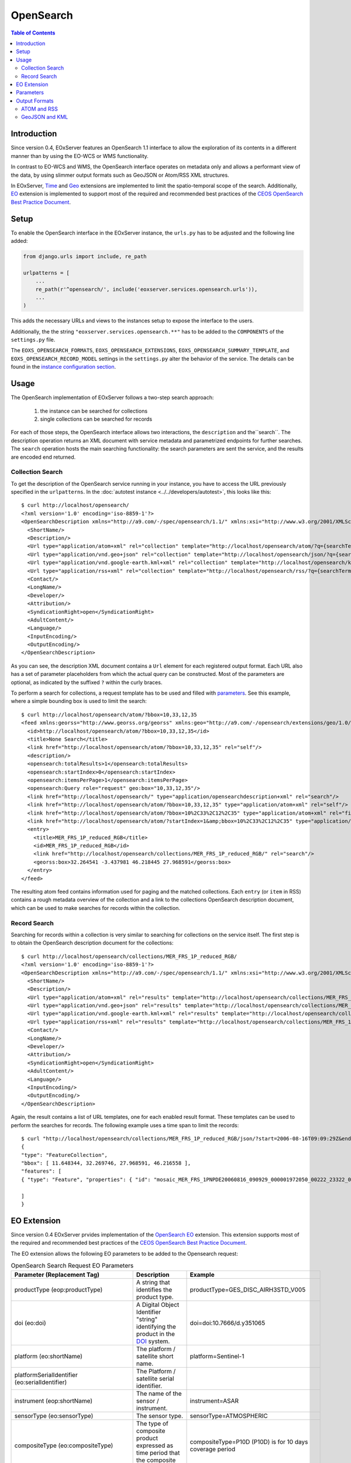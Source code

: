 .. OpenSearch
  #-----------------------------------------------------------------------------
  #
  # Project: EOxServer <http://eoxserver.org>
  # Authors: Fabian Schindler <fabian.schindler@eox.at>
  #
  #-----------------------------------------------------------------------------
  # Copyright (c) 2016 EOX IT Services GmbH
  #
  # Permission is hereby granted, free of charge, to any person obtaining a
  # copy of this software and associated documentation files (the "Software"),
  # to deal in the Software without restriction, including without limitation
  # the rights to use, copy, modify, merge, publish, distribute, sublicense,
  # and/or sell copies of the Software, and to permit persons to whom the
  # Software is furnished to do so, subject to the following conditions:
  #
  # The above copyright notice and this permission notice shall be included in
  # all copies of this Software or works derived from this Software.
  #
  # THE SOFTWARE IS PROVIDED "AS IS", WITHOUT WARRANTY OF ANY KIND, EXPRESS OR
  # IMPLIED, INCLUDING BUT NOT LIMITED TO THE WARRANTIES OF MERCHANTABILITY,
  # FITNESS FOR A PARTICULAR PURPOSE AND NONINFRINGEMENT. IN NO EVENT SHALL THE
  # AUTHORS OR COPYRIGHT HOLDERS BE LIABLE FOR ANY CLAIM, DAMAGES OR OTHER
  # LIABILITY, WHETHER IN AN ACTION OF CONTRACT, TORT OR OTHERWISE, ARISING
  # FROM, OUT OF OR IN CONNECTION WITH THE SOFTWARE OR THE USE OR OTHER
  # DEALINGS IN THE SOFTWARE.
  #-----------------------------------------------------------------------------

.. _opensearch:

OpenSearch
==========

.. contents:: Table of Contents
   :depth: 3
   :backlinks: top

Introduction
------------

Since version 0.4, EOxServer features an OpenSearch 1.1 interface to allow the
exploration of its contents in a different manner than by using the EO-WCS or
WMS functionality.

In contrast to EO-WCS and WMS, the OpenSearch interface operates on metadata
only and allows a performant view of the data, by using slimmer output formats
such as GeoJSON or Atom/RSS XML structures.

In EOxServer, `Time
<http://www.opensearch.org/Specifications/OpenSearch/Extensions/Time/1.0/Draft_1>`_ and
`Geo <http://www.opensearch.org/Specifications/OpenSearch/Extensions/Geo/1.0/Draft_2>`_
extensions are implemented to limit the spatio-temporal scope of the search.
Additionally, `EO <https://docs.opengeospatial.org/is/13-026r8/13-026r8.html>`_
extension is implemented to support most of the required and recommended
best practices of the `CEOS OpenSearch Best Practice Document
<https://earthdata.nasa.gov/files/CEOS_OpenSearch_Best_Practice_Doc-v.1.0.1_Jun2015.pdf>`_.

Setup
-----

To enable the OpenSearch interface in the EOxServer instance, the ``urls.py``
has to be adjusted and the following line added:

.. code-block:: python

    from django.urls import include, re_path

    urlpatterns = [
        ...
        re_path(r'^opensearch/', include('eoxserver.services.opensearch.urls')),
        ...
    )

This adds the necessary URLs and views to the instances setup to expose the
interface to the users.

Additionally, the the string ``"eoxserver.services.opensearch.**"`` has to be
added to the ``COMPONENTS`` of the ``settings.py`` file.

The ``EOXS_OPENSEARCH_FORMATS``, ``EOXS_OPENSEARCH_EXTENSIONS``,
``EOXS_OPENSEARCH_SUMMARY_TEMPLATE``, and ``EOXS_OPENSEARCH_RECORD_MODEL``
settings in the ``settings.py`` alter the behavior of the service. The details
can be found in the `instance configuration section <InstanceConfiguration>`_.

Usage
-----

The OpenSearch implementation of EOxServer follows a two-step search approach:

  1. the instance can be searched for collections
  2. single collections can be searched for records

For each of those steps, the OpenSearch interface allows two interactions, the
``description`` and the``search``.
The description operation returns an XML document with service metadata and
parametrized endpoints for further searches. The ``search`` operation hosts the
main searching functionality: the search parameters are sent the service, and
the results are encoded end returned.

Collection Search
~~~~~~~~~~~~~~~~~

To get the description of the OpenSearch service running in your instance, you
have to access the URL previously specified in the ``urlpatterns``. In the
:doc:`autotest instance <../../developers/autotest>`, this looks like this::

    $ curl http://localhost/opensearch/
    <?xml version='1.0' encoding='iso-8859-1'?>
    <OpenSearchDescription xmlns="http://a9.com/-/spec/opensearch/1.1/" xmlns:xsi="http://www.w3.org/2001/XMLSchema-instance" xsi:schemaLocation="">
      <ShortName/>
      <Description/>
      <Url type="application/atom+xml" rel="collection" template="http://localhost/opensearch/atom/?q={searchTerms?}&amp;count={count?}&amp;startIndex={startIndex?}&amp;bbox={geo:box?}&amp;geom={geo:geometry?}&amp;lon={geo:lon?}&amp;lat={geo:lat?}&amp;r={geo:radius?}&amp;georel={geo:relation?}&amp;uid={geo:uid?}&amp;start={time:start?}&amp;end={time:end?}&amp;timerel={time:relation?}"/>
      <Url type="application/vnd.geo+json" rel="collection" template="http://localhost/opensearch/json/?q={searchTerms?}&amp;count={count?}&amp;startIndex={startIndex?}&amp;bbox={geo:box?}&amp;geom={geo:geometry?}&amp;lon={geo:lon?}&amp;lat={geo:lat?}&amp;r={geo:radius?}&amp;georel={geo:relation?}&amp;uid={geo:uid?}&amp;start={time:start?}&amp;end={time:end?}&amp;timerel={time:relation?}"/>
      <Url type="application/vnd.google-earth.kml+xml" rel="collection" template="http://localhost/opensearch/kml/?q={searchTerms?}&amp;count={count?}&amp;startIndex={startIndex?}&amp;bbox={geo:box?}&amp;geom={geo:geometry?}&amp;lon={geo:lon?}&amp;lat={geo:lat?}&amp;r={geo:radius?}&amp;georel={geo:relation?}&amp;uid={geo:uid?}&amp;start={time:start?}&amp;end={time:end?}&amp;timerel={time:relation?}"/>
      <Url type="application/rss+xml" rel="collection" template="http://localhost/opensearch/rss/?q={searchTerms?}&amp;count={count?}&amp;startIndex={startIndex?}&amp;bbox={geo:box?}&amp;geom={geo:geometry?}&amp;lon={geo:lon?}&amp;lat={geo:lat?}&amp;r={geo:radius?}&amp;georel={geo:relation?}&amp;uid={geo:uid?}&amp;start={time:start?}&amp;end={time:end?}&amp;timerel={time:relation?}"/>
      <Contact/>
      <LongName/>
      <Developer/>
      <Attribution/>
      <SyndicationRight>open</SyndicationRight>
      <AdultContent/>
      <Language/>
      <InputEncoding/>
      <OutputEncoding/>
    </OpenSearchDescription>

As you can see, the description XML document contains a ``Url`` element for
each registered output format. Each URL also has a set of parameter
placeholders from which the actual query can be constructed. Most of the
parameters are optional, as indicated by the suffixed ``?`` within the curly
braces.

To perform a search for collections, a request template has to be used and
filled with parameters_. See this example, where a simple bounding box is used
to limit the search::

    $ curl http://localhost/opensearch/atom/?bbox=10,33,12,35
    <feed xmlns:georss="http://www.georss.org/georss" xmlns:geo="http://a9.com/-/opensearch/extensions/geo/1.0/" xmlns:opensearch="http://a9.com/-/spec/opensearch/1.1/" xmlns:time="http://a9.com/-/opensearch/extensions/time/1.0/" xmlns="http://www.w3.org/2005/Atom">
      <id>http://localhost/opensearch/atom/?bbox=10,33,12,35</id>
      <title>None Search</title>
      <link href="http://localhost/opensearch/atom/?bbox=10,33,12,35" rel="self"/>
      <description/>
      <opensearch:totalResults>1</opensearch:totalResults>
      <opensearch:startIndex>0</opensearch:startIndex>
      <opensearch:itemsPerPage>1</opensearch:itemsPerPage>
      <opensearch:Query role="request" geo:box="10,33,12,35"/>
      <link href="http://localhost/opensearch/" type="application/opensearchdescription+xml" rel="search"/>
      <link href="http://localhost/opensearch/atom/?bbox=10,33,12,35" type="application/atom+xml" rel="self"/>
      <link href="http://localhost/opensearch/atom/?bbox=10%2C33%2C12%2C35" type="application/atom+xml" rel="first"/>
      <link href="http://localhost/opensearch/atom/?startIndex=1&amp;bbox=10%2C33%2C12%2C35" type="application/atom+xml" rel="last"/>
      <entry>
        <title>MER_FRS_1P_reduced_RGB</title>
        <id>MER_FRS_1P_reduced_RGB</id>
        <link href="http://localhost/opensearch/collections/MER_FRS_1P_reduced_RGB/" rel="search"/>
        <georss:box>32.264541 -3.437981 46.218445 27.968591</georss:box>
      </entry>
    </feed>

The resulting atom feed contains information used for paging and the matched
collections. Each ``entry`` (or ``item`` in RSS) contains a rough metadata
overview of the collection and a link to the collections OpenSearch description
document, which can be used to make searches for records within the collection.


Record Search
~~~~~~~~~~~~~

Searching for records within a collection is very similar to searching for
collections on the service itself. The first step is to obtain the OpenSearch
description document for the collections::

    $ curl http://localhost/opensearch/collections/MER_FRS_1P_reduced_RGB/
    <?xml version='1.0' encoding='iso-8859-1'?>
    <OpenSearchDescription xmlns="http://a9.com/-/spec/opensearch/1.1/" xmlns:xsi="http://www.w3.org/2001/XMLSchema-instance" xsi:schemaLocation="">
      <ShortName/>
      <Description/>
      <Url type="application/atom+xml" rel="results" template="http://localhost/opensearch/collections/MER_FRS_1P_reduced_RGB/atom/?q={searchTerms?}&amp;count={count?}&amp;startIndex={startIndex?}&amp;bbox={geo:box?}&amp;geom={geo:geometry?}&amp;lon={geo:lon?}&amp;lat={geo:lat?}&amp;r={geo:radius?}&amp;georel={geo:relation?}&amp;uid={geo:uid?}&amp;start={time:start?}&amp;end={time:end?}&amp;timerel={time:relation?}"/>
      <Url type="application/vnd.geo+json" rel="results" template="http://localhost/opensearch/collections/MER_FRS_1P_reduced_RGB/json/?q={searchTerms?}&amp;count={count?}&amp;startIndex={startIndex?}&amp;bbox={geo:box?}&amp;geom={geo:geometry?}&amp;lon={geo:lon?}&amp;lat={geo:lat?}&amp;r={geo:radius?}&amp;georel={geo:relation?}&amp;uid={geo:uid?}&amp;start={time:start?}&amp;end={time:end?}&amp;timerel={time:relation?}"/>
      <Url type="application/vnd.google-earth.kml+xml" rel="results" template="http://localhost/opensearch/collections/MER_FRS_1P_reduced_RGB/kml/?q={searchTerms?}&amp;count={count?}&amp;startIndex={startIndex?}&amp;bbox={geo:box?}&amp;geom={geo:geometry?}&amp;lon={geo:lon?}&amp;lat={geo:lat?}&amp;r={geo:radius?}&amp;georel={geo:relation?}&amp;uid={geo:uid?}&amp;start={time:start?}&amp;end={time:end?}&amp;timerel={time:relation?}"/>
      <Url type="application/rss+xml" rel="results" template="http://localhost/opensearch/collections/MER_FRS_1P_reduced_RGB/rss/?q={searchTerms?}&amp;count={count?}&amp;startIndex={startIndex?}&amp;bbox={geo:box?}&amp;geom={geo:geometry?}&amp;lon={geo:lon?}&amp;lat={geo:lat?}&amp;r={geo:radius?}&amp;georel={geo:relation?}&amp;uid={geo:uid?}&amp;start={time:start?}&amp;end={time:end?}&amp;timerel={time:relation?}"/>
      <Contact/>
      <LongName/>
      <Developer/>
      <Attribution/>
      <SyndicationRight>open</SyndicationRight>
      <AdultContent/>
      <Language/>
      <InputEncoding/>
      <OutputEncoding/>
    </OpenSearchDescription>

Again, the result contains a list of URL templates, one for each enabled result
format. These templates can be used to perform the searches for records. The
following example uses a time span to limit the records::

    $ curl "http://localhost/opensearch/collections/MER_FRS_1P_reduced_RGB/json/?start=2006-08-16T09:09:29Z&end=2006-08-22T09:09:29Z"
    {
    "type": "FeatureCollection",
    "bbox": [ 11.648344, 32.269746, 27.968591, 46.216558 ],
    "features": [
    { "type": "Feature", "properties": { "id": "mosaic_MER_FRS_1PNPDE20060816_090929_000001972050_00222_23322_0058_RGB_reduced", "begin_time": "2006-08-16T09:09:29Z", "end_time": "2006-08-16T09:12:46Z" }, "bbox": [ 11.648344, 32.269746, 27.968591, 46.216558 ], "geometry": { "type": "MultiPolygon", "coordinates": [ [ [ [ 14.322576, 46.216558 ], [ 14.889221, 46.152076 ], [ 15.714163, 46.044475 ], [ 16.939196, 45.874384 ], [ 18.041168, 45.707637 ], [ 19.696621, 45.437661 ], [ 21.061979, 45.188708 ], [ 22.14653, 44.985502 ], [ 22.972839, 44.817601 ], [ 24.216794, 44.548719 ], [ 25.078471, 44.353026 ], [ 25.619454, 44.222401 ], [ 27.096691, 43.869453 ], [ 27.968591, 43.648678 ], [ 27.608909, 42.914276 ], [ 26.904154, 41.406745 ], [ 26.231198, 39.890887 ], [ 25.79281, 38.857425 ], [ 25.159378, 37.327455 ], [ 24.607823, 35.91698 ], [ 24.126822, 34.659956 ], [ 23.695477, 33.485864 ], [ 23.264471, 32.269746 ], [ 21.93772, 32.597366 ], [ 20.490342, 32.937415 ], [ 18.720985, 33.329502 ], [ 17.307239, 33.615994 ], [ 16.119969, 33.851259 ], [ 14.83709, 34.086159 ], [ 13.692708, 34.286728 ], [ 12.702329, 34.450209 ], [ 11.648344, 34.612576 ], [ 11.818952, 35.404302 ], [ 12.060892, 36.496444 ], [ 12.273682, 37.456615 ], [ 12.465752, 38.338768 ], [ 12.658489, 39.179619 ], [ 12.861886, 40.085426 ], [ 13.125704, 41.224754 ], [ 13.249298, 41.773101 ], [ 13.442094, 42.58703 ], [ 13.647311, 43.450338 ], [ 13.749196, 43.879742 ], [ 13.904244, 44.51596 ], [ 14.076176, 45.247154 ], [ 14.21562, 45.812577 ], [ 14.322576, 46.216558 ] ] ] ] } }

    ]
    }


EO Extension
------------
Since version 0.4 EOxServer prvides implementation of the
`OpenSearch EO <https://docs.opengeospatial.org/is/13-026r8/13-026r8.html>`_
extension. This extension supports most of the required and recommended
best practices of the `CEOS OpenSearch Best Practice Document
<https://earthdata.nasa.gov/files/CEOS_OpenSearch_Best_Practice_Doc-v.1.0.1_Jun2015.pdf>`_.

The EO extension allows the following EO parameters to be added
to the Opensearch request:

.. _table_opensearch_search_request_EO_parameters:

.. table:: OpenSearch Search Request EO Parameters

    +----------------------------------------+------------------------------------------------------+------------------------------------------+
    | Parameter                              | Description                                          | Example                                  |
    | (Replacement Tag)                      |                                                      |                                          |
    +========================================+======================================================+==========================================+
    | productType                            | A string that identifies the product type.           |   productType=GES_DISC_AIRH3STD_V005     |
    | (eop:productType)                      |                                                      |                                          |
    +----------------------------------------+------------------------------------------------------+------------------------------------------+
    | doi                                    | A Digital Object Identifier "string" identifying the |   doi=doi:10.7666/d.y351065              |
    | (eo:doi)                               | product in the `DOI <http://www.doi.org/>`_ system.  |                                          |
    +----------------------------------------+------------------------------------------------------+------------------------------------------+
    | platform                               | The platform / satellite short name.                 |   platform=Sentinel-1                    |
    | (eo:shortName)                         |                                                      |                                          |
    +----------------------------------------+------------------------------------------------------+------------------------------------------+
    | platformSerialIdentifier               | The Platform / satellite serial identifier.          |                                          |
    | (eo:serialIdentifier)                  |                                                      |                                          |
    +----------------------------------------+------------------------------------------------------+------------------------------------------+
    | instrument                             | The name of the sensor / instrument.                 |   instrument=ASAR                        |
    | (eop:shortName)                        |                                                      |                                          |
    +----------------------------------------+------------------------------------------------------+------------------------------------------+
    | sensorType                             | The sensor type.                                     |   sensorType=ATMOSPHERIC                 |
    | (eo:sensorType)                        |                                                      |                                          |
    +----------------------------------------+------------------------------------------------------+------------------------------------------+
    | compositeType                          | The type of composite product expressed as time      |   compositeType=P10D (P10D) is for       |
    | (eo:compositeType)                     | period that the composite product covers.            |   10 days coverage period                |
    +----------------------------------------+------------------------------------------------------+------------------------------------------+
    | processingLevel                        | The processing level applied to the product.         |                                          |
    | (eo:processingLevel)                   |                                                      |                                          |
    +----------------------------------------+------------------------------------------------------+------------------------------------------+
    | orbitType                              | The platform / satellite orbit type.                 |   orbitType=LEO (low earth orbit)        |
    | (eo:orbitType)                         |                                                      |                                          |
    +----------------------------------------+------------------------------------------------------+------------------------------------------+
    | spectralRange                          | The sensor spectral range.                           |   spectralRange= INFRARED                |
    | (eo:spectralRange)                     |                                                      |                                          |
    +----------------------------------------+------------------------------------------------------+------------------------------------------+
    | wavelengths                            | A number, set or interval requesting the sensor      |                                          |
    | (eo:discreteWavelengths)               | wavelengths in nanometers.                           |                                          |
    +----------------------------------------+------------------------------------------------------+------------------------------------------+
    | hasSecurityConstraints                 | A text informs if the resource has any security      |   hasSecurityConstraints=FALSE           |
    |                                        | constraints. Possible values: TRUE, FALSE            |                                          |
    +----------------------------------------+------------------------------------------------------+------------------------------------------+
    | dissemination                          | The dissemination method.                            |   dissemination=EUMETCast                |
    |                                        |                                                      |                                          |
    +----------------------------------------+------------------------------------------------------+------------------------------------------+
    | recordSchema                           | Metadata model in which additional metadata should   |                                          |
    |                                        | be provided inline.                                  |                                          |
    +----------------------------------------+------------------------------------------------------+------------------------------------------+
    | parentIdentifier                       | The parent of the entry in a hierarchy of resources. |                                          |
    | (eo:parentIdentifier)                  |                                                      |                                          |
    +----------------------------------------+------------------------------------------------------+------------------------------------------+
    | productionStatus                       | The status of the entry.                             |   productionStatus=ARCHIVED              |
    | (eo:status)                            |                                                      |                                          |
    +----------------------------------------+------------------------------------------------------+------------------------------------------+
    | acquisitionType                        | Used to distinguish at a high level the              |    acquisitionType=CALIBRATION           |
    | (eo:acquisitionType)                   | appropriateness of the acquisition for "general" use,|                                          |
    |                                        | whether the product is a nominal acquisition, special|                                          |
    |                                        | calibration product or other.                        |                                          |
    |                                        | Values: NOMINAL, CALIBRATION, OTHER.                 |                                          |
    +----------------------------------------+------------------------------------------------------+------------------------------------------+
    | orbitNumber                            | A number, set or interval requesting the acquisition |                                          |
    | (eo:orbitNumber)                       | orbit.                                               |                                          |
    +----------------------------------------+------------------------------------------------------+------------------------------------------+
    | orbitDirection                         | the acquisition orbit direction.                     |   orbitDirection=ASCENDING               |
    | (eo:orbitDirection)                    |                                                      |                                          |
    +----------------------------------------+------------------------------------------------------+------------------------------------------+
    | track                                  | the orbit track.                                     |                                          |
    | (eo:wrsLongitudeGrid)                  |                                                      |                                          |
    +----------------------------------------+------------------------------------------------------+------------------------------------------+
    | frame                                  | the orbit frame.                                     |                                          |
    | (eo:wrsLatitudeGrid)                   |                                                      |                                          |
    +----------------------------------------+------------------------------------------------------+------------------------------------------+
    | swathIdentifier                        | Swath identifier. Value list can be retrieved with   |   swathIdentifier=I3 (Envisat ASAR       |
    | (eo:swathIdentifier)                   | codeSpace.                                           |   has 7 distinct swaths (I1,I2...I7)     |
    |                                        |                                                      |   that correspond to precise             |
    |                                        |                                                      |   incidence angles for the sensor)       |
    +----------------------------------------+------------------------------------------------------+------------------------------------------+
    | cloudCover                             | The cloud coverage percantage.                       |   cloudCover=65                          |
    | (eo:cloudCoverPercentage               |                                                      |                                          |
    | or eo:cloudCoverPercentage)            |                                                      |                                          |
    +----------------------------------------+------------------------------------------------------+------------------------------------------+
    | snowCover                              | The cloud coverage percantage.                       |   cloudCover=65                          |
    | (eo:snowCoverPercentage                |                                                      |                                          |
    | or eo:snowCoverPercentage)             |                                                      |                                          |
    +----------------------------------------+------------------------------------------------------+------------------------------------------+
    | lowestLocation                         | The bottom height of datalayer (in meters).          |                                          |
    | (eo:lowestLocation)                    |                                                      |                                          |
    +----------------------------------------+------------------------------------------------------+------------------------------------------+
    | highestLocation                        | The top height of datalayer (in meters).             |                                          |
    | (eo:highestLocation)                   |                                                      |                                          |
    +----------------------------------------+------------------------------------------------------+------------------------------------------+
    | productVersion                         | The version of the Product.                          |                                          |
    | (eo:version)                           |                                                      |                                          |
    +----------------------------------------+------------------------------------------------------+------------------------------------------+
    | productQualityStatus                   | An optional field that must be provided if the       |   productQualityStatus=DEGRADED          |
    | (eo:productQualityDegradation)         | product passed a quality check. Possible             |                                          |
    |                                        | values: NOMINAL and DEGRADED.                        |                                          |
    +----------------------------------------+------------------------------------------------------+------------------------------------------+
    | productQualityDegradationTag           | The degradations affecting the product.Possible      |  productQualityDegradationTag=RADIOMETRY |
    | (eo:productQualityDegradationTag)      | values are mission specific and can be freely        |                                          |
    |                                        | defined.                                             |                                          |
    +----------------------------------------+------------------------------------------------------+------------------------------------------+
    | processorName                          | The processor software name.                         |                                          |
    | (eo:processorName)                     |                                                      |                                          |
    +----------------------------------------+------------------------------------------------------+------------------------------------------+
    | processingCenter                       | The processing center.                               |   processingCenter=PDHS-E                |
    | (eo:processingCenter)                  |                                                      |                                          |
    +----------------------------------------+------------------------------------------------------+------------------------------------------+
    | creationDate                           | The date when the metadata item was ingested for     |                                          |
    | (eo:creationDate)                      | the first time (i.e. inserted) in the catalogue.     |                                          |
    +----------------------------------------+------------------------------------------------------+------------------------------------------+
    | modificationDate                       | The date when the metadata item was last modified    |                                          |
    | (eo:modificationDate)                  | (i.e. updated) in the catalogue.                     |                                          |
    +----------------------------------------+------------------------------------------------------+------------------------------------------+
    | processingDate                         | A date interval requesting entries processed within  |                                          |
    | (eo:processingDate)                    | a given time interval.                               |                                          |
    +----------------------------------------+------------------------------------------------------+------------------------------------------+
    | sensorMode                             | The sensor mode.                                     |                                          |
    | (eo:operationalMode)                   |                                                      |                                          |
    +----------------------------------------+------------------------------------------------------+------------------------------------------+
    | archivingCenter                        | The the archiving center.                            |                                          |
    | (eo:archivingCenter)                   |                                                      |                                          |
    +----------------------------------------+------------------------------------------------------+------------------------------------------+
    | processingMode                         | Processing mode. Often referred to as Real Time,     |                                          |
    | (eo:ProcessingMode)                    | Near Real Time etc.                                  |                                          |
    +----------------------------------------+------------------------------------------------------+------------------------------------------+
    | availabilityTime                       | The time when the result became available            |                                          |
    | (eo:timePosition)                      | (i.e. updated) in the catalogue.                     |                                          |
    +----------------------------------------+------------------------------------------------------+------------------------------------------+
    | acquisitionStation                     | The station used for the acquisition.                |                                          |
    | (eo:acquisitionStation)                |                                                      |                                          |
    +----------------------------------------+------------------------------------------------------+------------------------------------------+
    | acquisitionSubType                     | The Acquisition sub-type.                            |                                          |
    | (eo:acquisitionSubType)                |                                                      |                                          |
    +----------------------------------------+------------------------------------------------------+------------------------------------------+
    | startTimeFromAscendingNode             | Start time of acquisition in milliseconds from       |                                          |
    | (eo:startTimeFromAscendingNode)        | Ascending node date.                                 |                                          |
    +----------------------------------------+------------------------------------------------------+------------------------------------------+
    | completionTimeFromAscendingNode        | Completion time of acquisition in milliseconds from  |                                          |
    | (eo:completionTimeFromAscendingNode)   | Ascending node date.                                 |                                          |
    +----------------------------------------+------------------------------------------------------+------------------------------------------+
    | illuminationAzimuthAngle               | Mean illumination/solar azimuth angle given in       |                                          |
    | (eo:illuminationAzimuthAngle)          | degrees.                                             |                                          |
    +----------------------------------------+------------------------------------------------------+------------------------------------------+
    | illuminationZenithAngle                | Mean illumination/solar zenith angle given in        |                                          |
    | (eo:illuminationZenithAngle)           | degrees.                                             |                                          |
    +----------------------------------------+------------------------------------------------------+------------------------------------------+
    | illuminationElevationAngle             | Mean illumination/solar elevation angle given in     |                                          |
    | (eo:illuminationElevationAngle)        | degrees.                                             |                                          |
    +----------------------------------------+------------------------------------------------------+------------------------------------------+
    | polarisationMode                       | The polarisation mode taken from codelist:           |     polarisationMode=D                   |
    | (eo:polarisationMode)                  | S (for single), D (for dual), T (for twin),          |                                          |
    |                                        | Q (for quad), UNDEFINED                              |                                          |
    +----------------------------------------+------------------------------------------------------+------------------------------------------+
    | polarisationChannels                   | Polarisation channel transmit/receive configuration. |    polarisationChannels=vertical         |
    | (eo:polarisationChannels)              |                                                      |                                          |
    +----------------------------------------+------------------------------------------------------+------------------------------------------+
    | antennaLookDirection                   | LEFT or RIGHT.                                       |                                          |
    | (eo:antennaLookDirection)              |                                                      |                                          |
    +----------------------------------------+------------------------------------------------------+------------------------------------------+
    | minimumIncidenceAngle                  | Minimum incidence angle given in degrees.            |                                          |
    | (eo:minimumIncidenceAngle)             |                                                      |                                          |
    +----------------------------------------+------------------------------------------------------+------------------------------------------+
    | maximumIncidenceAngle                  | Maximum incidence angle given in degrees.            |                                          |
    | (eo:maximumIncidenceAngle)             |                                                      |                                          |
    +----------------------------------------+------------------------------------------------------+------------------------------------------+
    | dopplerFrequency                       | Doppler Frequency of acquisition.                    |                                          |
    | (eo:dopplerFrequency)                  |                                                      |                                          |
    +----------------------------------------+------------------------------------------------------+------------------------------------------+
    | incidenceAngleVariation                | Incidence angle variation                            |                                          |
    | (eo:incidenceAngleVariation)           |                                                      |                                          |
    +----------------------------------------+------------------------------------------------------+------------------------------------------+


Parameters
----------

As mentioned before, EOxServers implementation of OpenSearch adheres to the
core, and the time, geo and EO extensions. Thus the interface allows the
following parameters when searching for datasets:

.. _table_opensearch_search_request_parameters:
.. table:: OpenSearch Search Request Parameters

    +-----------------------------+-----------------------------------------------------------+----------------------------------+
    | Parameter (Replacement Tag) | Description                                               | Example                          |
    +=============================+===========================================================+==================================+
    | q (searchTerms)             | This parameter is currently not used.                     |                                  |
    +-----------------------------+-----------------------------------------------------------+----------------------------------+
    | count                       | Number of returned elements as an integer                 |   count=25                       |
    +-----------------------------+-----------------------------------------------------------+----------------------------------+
    | startIndex                  | The initial offset to get elements as an integer          |   startIndex=125                 |
    +-----------------------------+-----------------------------------------------------------+----------------------------------+
    | format                      | The output format of the search. Currently supported are  |   format=json                    |
    |                             | "json", "kml", "atom", and "rss".                         |                                  |
    +-----------------------------+-----------------------------------------------------------+----------------------------------+
    | bbox (geo:box)              | The geographical area expressed as a bounding box defined |   bbox=-120.0,40.5,-110.5,43.8   |
    |                             | as "west,south,east,north" in EPSG:4326 decimal degrees.  |                                  |
    +-----------------------------+-----------------------------------------------------------+----------------------------------+
    | lat and lon                 | latitude and longitude geographical coordinate pair as    |   lat=32.25&lon=125.654          |
    | (geo:lat/geo:lon)           | decimal degrees in EPSG:4326.                             |                                  |
    +-----------------------------+-----------------------------------------------------------+----------------------------------+
    | r (geo:radius)              | The radius parameter used with lat and lon parameters.    |   lat=32.25&lon=125.654          |
    |                             | Units are meters on along the earths surface.             |                                  |
    +-----------------------------+-----------------------------------------------------------+----------------------------------+
    | geom (geo:geometry)         | A custom geometry encoded as WKT. Supported are           |   geom=POINT(6 10)               |
    |                             | POINT, LINESTRING, POLYGON, MULTIPOINT, MULTILINESTRING,  |   geom=LINESTRING(3 4,1 5,20 25) |
    |                             | and MULTIPOLYGON. The geometry must be expressed in       |                                  |
    |                             | EPSG:4326.                                                |                                  |
    +-----------------------------+-----------------------------------------------------------+----------------------------------+
    | georel (geo:relation)       | The geospatial relation of the supplied geometry (or      |   georel=contains                |
    |                             | bounding box/circle) and the                              |                                  |
    |                             | searched datasets geometry. This parameter allows the     |                                  |
    |                             | following values:                                         |                                  |
    |                             |                                                           |                                  |
    |                             | - "intersects" (default): the passed geometry has to      |                                  |
    |                             |   intersect with the datasets geometry                    |                                  |
    |                             | - "contains": the passed geometry has to fully enclose    |                                  |
    |                             |   datasets geometry. Currently only PostgreSQL/PostGIS    |                                  |
    |                             |   supports this relation for distance lookups.            |                                  |
    |                             | - "disjoint": the passed geometry has no spatial overlap  |                                  |
    |                             |   with the datasets geometry.                             |                                  |
    +-----------------------------+-----------------------------------------------------------+----------------------------------+
    | uid (geo:uid)               | This parameter allows to match a single record by its     |   uid=MER_FRS_1P_reduced_RGB     |
    |                             | exact identifier. This is also used to allow links to     |                                  |
    |                             | searches with only a specific item, as used in the atom   |                                  |
    |                             | and RSS formats.                                          |                                  |
    +-----------------------------+-----------------------------------------------------------+----------------------------------+
    | start and end               | The start and end data/time of the given time interval    |   start=2006-08-16T09:09:29Z&    |
    | (time:start/time:end)       | encoded in                                                |   end=2006-08-17                 |
    |                             | `ISO 8601 <https://en.wikipedia.org/wiki/ISO_8601>`_.     |                                  |
    +-----------------------------+-----------------------------------------------------------+----------------------------------+
    | timerel (time:relation)     | The temporal relation between the passed interval and the |   timerel=equals                 |
    |                             | datasets time intervals. This parameter allows the        |                                  |
    |                             | following values:                                         |                                  |
    |                             |                                                           |                                  |
    |                             | - "intersects": the given interval has to somehow         |                                  |
    |                             |   intersect with the datasets time span.                  |                                  |
    |                             | - "during": the given interval has to enclose the         |                                  |
    |                             |   datasets time span.                                     |                                  |
    |                             | - "disjoint": the given interval must have no temporal    |                                  |
    |                             |   overlap with the datasets time span.                    |                                  |
    |                             | - "equals": the given interval has to exactly match the   |                                  |
    |                             |   datasets time span.                                     |                                  |
    +-----------------------------+-----------------------------------------------------------+----------------------------------+
    | cql                         | This parameter allows to perform more complex queries     |   For more information see the   |
    |                             | using the Common Query Language (CQL).                    |   :ref:`CQL` documentation.      |
    +-----------------------------+-----------------------------------------------------------+----------------------------------+

.. note::

    Unfortunately there are some known issues for certain parameters, especially
    concerning the ``geo:radius`` with the ``geo:lat`` and ``geo:lon``: On
    certain platforms any distance based search results in an abort `caused by
    GEOS <https://trac.osgeo.org/geos/ticket/377>`_, the underlying geometric
    algorithm library.

All parameters are available for both collection and record searches.


Output Formats
--------------

EOxServer supports various output formats to encode the results of the
searches. All formats are available for both collection and record searches.

ATOM and RSS
~~~~~~~~~~~~

The EOxServer OpenSearch implementation tries to adhere the specification and
recommendations for using OpenSearch with either of the two formats.
Apart from the usual metadata links are added to the various enabled services
like WMS and WCS wherever applicable. When searching for collections a link to
the collections OpenSearch description document is also added.

GeoJSON and KML
~~~~~~~~~~~~~~~

These formats aim to provide only a compact metadata overview of the matched
collections and records. Only the identifier, begin/end timestamps and the
footprint geometry are included.
